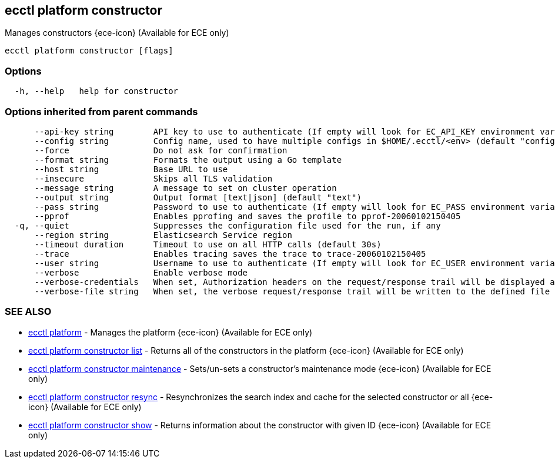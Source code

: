 [#ecctl_platform_constructor]
== ecctl platform constructor

Manages constructors {ece-icon} (Available for ECE only)

----
ecctl platform constructor [flags]
----

[float]
=== Options

----
  -h, --help   help for constructor
----

[float]
=== Options inherited from parent commands

----
      --api-key string        API key to use to authenticate (If empty will look for EC_API_KEY environment variable)
      --config string         Config name, used to have multiple configs in $HOME/.ecctl/<env> (default "config")
      --force                 Do not ask for confirmation
      --format string         Formats the output using a Go template
      --host string           Base URL to use
      --insecure              Skips all TLS validation
      --message string        A message to set on cluster operation
      --output string         Output format [text|json] (default "text")
      --pass string           Password to use to authenticate (If empty will look for EC_PASS environment variable)
      --pprof                 Enables pprofing and saves the profile to pprof-20060102150405
  -q, --quiet                 Suppresses the configuration file used for the run, if any
      --region string         Elasticsearch Service region
      --timeout duration      Timeout to use on all HTTP calls (default 30s)
      --trace                 Enables tracing saves the trace to trace-20060102150405
      --user string           Username to use to authenticate (If empty will look for EC_USER environment variable)
      --verbose               Enable verbose mode
      --verbose-credentials   When set, Authorization headers on the request/response trail will be displayed as plain text
      --verbose-file string   When set, the verbose request/response trail will be written to the defined file
----

[float]
=== SEE ALSO

* xref:ecctl_platform[ecctl platform]	 - Manages the platform {ece-icon} (Available for ECE only)
* xref:ecctl_platform_constructor_list[ecctl platform constructor list]	 - Returns all of the constructors in the platform {ece-icon} (Available for ECE only)
* xref:ecctl_platform_constructor_maintenance[ecctl platform constructor maintenance]	 - Sets/un-sets a constructor's maintenance mode {ece-icon} (Available for ECE only)
* xref:ecctl_platform_constructor_resync[ecctl platform constructor resync]	 - Resynchronizes the search index and cache for the selected constructor or all {ece-icon} (Available for ECE only)
* xref:ecctl_platform_constructor_show[ecctl platform constructor show]	 - Returns information about the constructor with given ID {ece-icon} (Available for ECE only)
